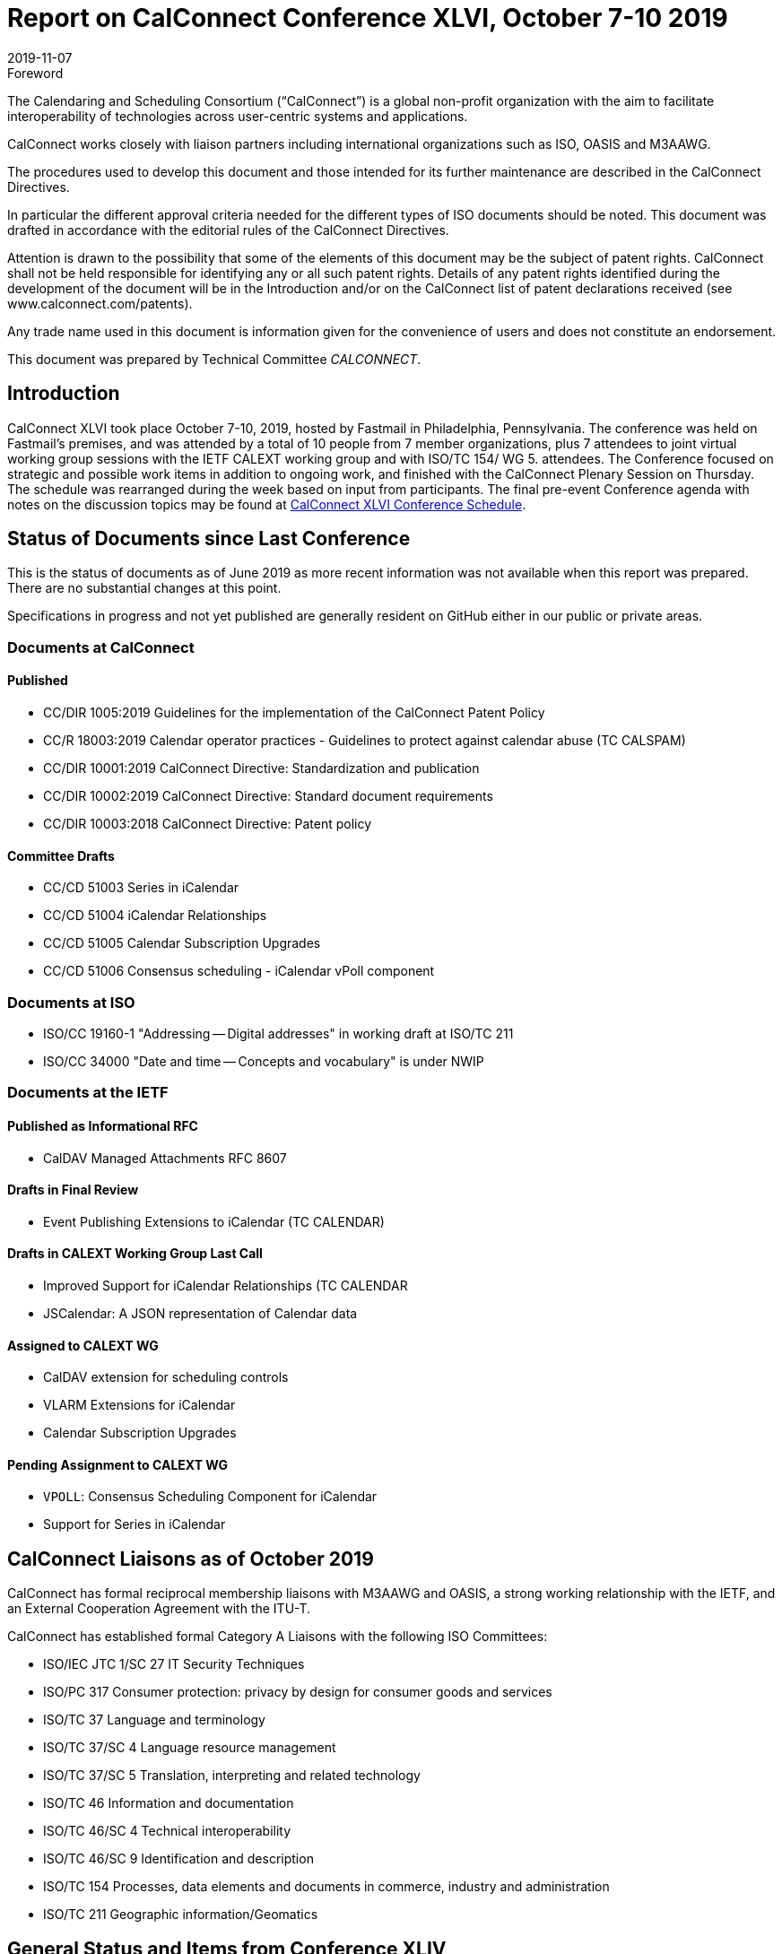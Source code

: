 = Report on CalConnect Conference XLVI, October 7-10 2019
:docnumber: 1903
:copyright-year: 2019
:language: en
:doctype: administrative
:edition: 1
:status: published
:revdate: 2019-11-07
:published-date: 2019-11-07
:technical-committee: CALCONNECT
:mn-document-class: cc
:mn-output-extensions: xml,html,pdf,rxl
:local-cache-only:

.Foreword
The Calendaring and Scheduling Consortium ("`CalConnect`") is a global non-profit
organization with the aim to facilitate interoperability of technologies across
user-centric systems and applications.

CalConnect works closely with liaison partners including international
organizations such as ISO, OASIS and M3AAWG.

The procedures used to develop this document and those intended for its further
maintenance are described in the CalConnect Directives.

In particular the different approval criteria needed for the different types of
ISO documents should be noted. This document was drafted in accordance with the
editorial rules of the CalConnect Directives.

Attention is drawn to the possibility that some of the elements of this
document may be the subject of patent rights. CalConnect shall not be held responsible
for identifying any or all such patent rights. Details of any patent rights
identified during the development of the document will be in the Introduction
and/or on the CalConnect list of patent declarations received (see
www.calconnect.com/patents).

Any trade name used in this document is information given for the convenience
of users and does not constitute an endorsement.

This document was prepared by Technical Committee _{technical-committee}_.


[.preface]
== Introduction

CalConnect XLVI took place October 7-10, 2019, hosted by Fastmail in Philadelphia,
Pennsylvania. The conference was held on Fastmail's premises, and was attended by
a total of 10 people from 7 member organizations, plus 7 attendees to joint virtual
working group sessions with the IETF CALEXT working group and with ISO/TC 154/
WG 5. attendees.
The Conference focused on strategic and possible work items in addition to ongoing
work, and finished with the CalConnect Plenary Session on Thursday. The schedule
was rearranged during the week based on input from participants. The final pre-event
Conference agenda with notes on the discussion topics may be found at https://www.calconnect.org/events/calconnect-xlvi-october-7-11-2019#conference-schedule[CalConnect XLVI Conference Schedule].


== Status of Documents since Last Conference

This is the status of documents as of June 2019 as more recent information was not
available when this report was prepared. There are no substantial changes at this point.

Specifications in progress and not yet published are generally resident on GitHub either
in our public or private areas.

=== Documents at CalConnect

==== Published

* CC/DIR 1005:2019 Guidelines for the implementation of the CalConnect Patent
Policy
* CC/R 18003:2019 Calendar operator practices - Guidelines to protect against
calendar abuse (TC CALSPAM)
* CC/DIR 10001:2019 CalConnect Directive: Standardization and publication
* CC/DIR 10002:2019 CalConnect Directive: Standard document requirements
* CC/DIR 10003:2018 CalConnect Directive: Patent policy

==== Committee Drafts

* CC/CD 51003 Series in iCalendar
* CC/CD 51004 iCalendar Relationships
* CC/CD 51005 Calendar Subscription Upgrades
* CC/CD 51006 Consensus scheduling - iCalendar vPoll component

=== Documents at ISO

* ISO/CC 19160-1 "Addressing -- Digital addresses" in working draft at ISO/TC 211
* ISO/CC 34000 "Date and time -- Concepts and vocabulary" is under NWIP

=== Documents at the IETF

==== Published as Informational RFC

* CalDAV Managed Attachments RFC 8607

==== Drafts in Final Review

* Event Publishing Extensions to iCalendar (TC CALENDAR)

==== Drafts in CALEXT Working Group Last Call

* Improved Support for iCalendar Relationships (TC CALENDAR
* JSCalendar: A JSON representation of Calendar data

==== Assigned to CALEXT WG

* CalDAV extension for scheduling controls
* VLARM Extensions for iCalendar
* Calendar Subscription Upgrades

==== Pending Assignment to CALEXT WG

* `VPOLL`: Consensus Scheduling Component for iCalendar
* Support for Series in iCalendar

== CalConnect Liaisons as of October 2019

CalConnect has formal reciprocal membership liaisons with M3AAWG and OASIS, a
strong working relationship with the IETF, and an External Cooperation Agreement with
the ITU-T.

CalConnect has established formal Category A Liaisons with the following ISO
Committees:

* ISO/IEC JTC 1/SC 27 IT Security Techniques
* ISO/PC 317 Consumer protection: privacy by design for consumer goods and
services
* ISO/TC 37 Language and terminology
* ISO/TC 37/SC 4 Language resource management
* ISO/TC 37/SC 5 Translation, interpreting and related technology
* ISO/TC 46 Information and documentation
* ISO/TC 46/SC 4 Technical interoperability
* ISO/TC 46/SC 9 Identification and description
* ISO/TC 154 Processes, data elements and documents in commerce, industry and
administration
* ISO/TC 211 Geographic information/Geomatics

== General Status and Items from Conference XLIV

=== TC-API

Work on JSCalendar and related JSxxx documents is progressing very well. Work on
contact-related stuff in TC 211 and vCard has to be kept aligned and moving forward,,
probably via JSContacts. See references under other TCs to JMAP and JSCalendar/
Contacts/etc.

=== TC-AUTODISCOVERY

Register MIME-type so a config could be email/etc and opening the attachment
triggers the client(s) to be configured. Others are very interested in the work.

=== TC-CALENDAR

Scheduling on Shared Calendars: We believe that Apple use Calendar User Proxy
(calendar-proxy capability) for handling secretary mode. Team sharing mode simply
acts on behalf of the principal associated with that instance of the calendar

JMAP Calendars: Several edits to be made based on discussions.

`VPOLL`: Update draft using `PARTICIPANT` component rather than `VVOTER` component.
Split `BASIC` mode specific bits into their own section describing `BASIC` mode. Publish
this draft ASAP unless we think we can add new poll mode(s) quickly.

Second poll mode would be `SIGNUP` mode where a bunch of tasks need to be
handled and voters choose 1 or more that they are willing to complete (e.g. preparing
for and/or bringing items for a dinner party)

Third poll mode would be the case of asking dentist office (or hairdresser or automotive
garage) for available time slots for a procedure

Server-side subscriptions: Compare/contrast current draft with Apple telemetry.

`VALARM` Extensions: Add `RELATED-TO` back in. Add text on security considerations
of proximity alarms.

=== TC-DATETIME

Working on developing a relative date/time notation based on ISO grammar.
Also would like to come up with a way to tag date/time values with calendar system,
time system, and time zone id. Working on human representation. Decide to create
proposals for ISO/TC 154 plenary.

=== TC-LOCALIZATION

Writing conversion system codes. Moving forward, will be the third pillar of the trio of
ISO 639 (language codes), ISO 15924 (script codes) and ISO 24229 (writing conversion
system codes). Romanization of Cantonese will be re-balloted for participation. Name
model proceeding in ISO/TC 37 pending ballot. Will accelerate solicitation/completion
of cultural profiles

=== TC-PUSH

Ask Chair to do the split of the draft and update with RFC 8030 references where
needed. Interest in writing a server implementations, but is there any realistic chance of
more client support? Need someone to review authentication/security. Align with
Open-Xchange work on IMAP WebPush.

=== TC-USECASE

Define 'client' early in charter. Deal with interoperability issues - more work on CalDAV
tester. Links to client libraries..

There was some discussion on incentives (reduced participant fee) for Open Source
developers at Zürich conference. Also an interesting point regarding to try draw
audience from the scientific community (e.g., inviting for scientific/industry paper
submissions related to CalConnect topics)
Decided to rename TC to TC-CLIENT

=== TC-VCARD

JSContacts: Discussion about how best to do localizations. 2 different approaches.
This will probably be hashed out in IETF JMAP WG once accepted

No support for non-Westernized addresses yet. Specification of Groups needs more
work

Document models: Lightweight document model for Markdown, AsciiDoc, RTF as
interchangeable rich text'

Location vCard: Metadata for a location. vCard already contains "kind: location", and
defined `STRUCTURED-LOCATION` in resource vCard work.

TC VCARD agreed to take over the joint work of OGC, ECCMA, W3C and ISO's work
on POI (point of interest) and develop with them as partners

Enumerate use cases for industries: maps, navigation, travel, theme parks

Will define method of place identification, including ISO 19155 (place identifier),
ECCMA/OGC NLI (ECCMA 1 standard)

Find additional collaborators: IATA, UN (for LOCODE).

Standardized profile and digital addresses proceeding.

== Joint Working Group Calls

The joint working group calls with IETF CALEXT and ISO/TC 154/WG 5 went very well.

== Plenary Meeting

CalConnect will hold two rather than three events in 2020: a spring event in April and
an autumn event in late September/early October.

Interest in being involved in creating the scheduling agenda for future events; we plan
to distribute the calls to meeting for Event Planning to the general calconnect-l mailing
list and post event reports etc. on that list as well to try and get additional and early
involvement, beginning with Event Planning calls in November for CalConnect XLVII.

== Confirmed Future Events

* Cronofy will host CalConnect XLVII on April 20-24, 2020 in Nottingham, United
Kingdom.
* CalConnect XLVIII will be in Autumn 2020, host, location and exact dates TBD.

== Pictures from CalConnect XLVI

There were no pictures available from CalConnect XLVI.
